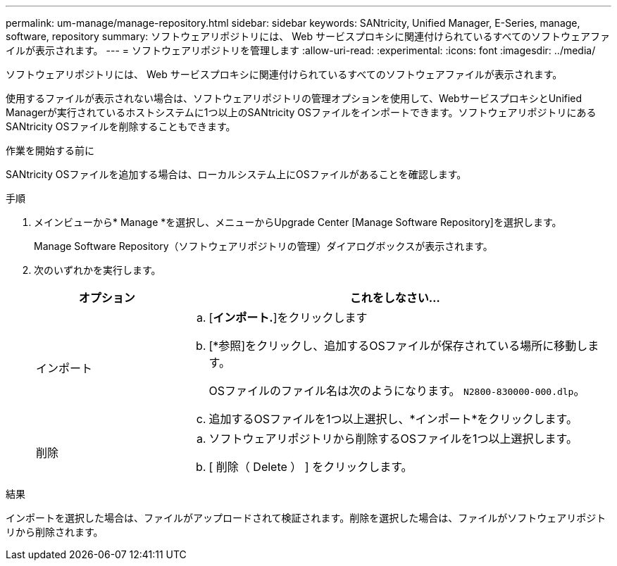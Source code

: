 ---
permalink: um-manage/manage-repository.html 
sidebar: sidebar 
keywords: SANtricity, Unified Manager, E-Series, manage, software, repository 
summary: ソフトウェアリポジトリには、 Web サービスプロキシに関連付けられているすべてのソフトウェアファイルが表示されます。 
---
= ソフトウェアリポジトリを管理します
:allow-uri-read: 
:experimental: 
:icons: font
:imagesdir: ../media/


[role="lead"]
ソフトウェアリポジトリには、 Web サービスプロキシに関連付けられているすべてのソフトウェアファイルが表示されます。

使用するファイルが表示されない場合は、ソフトウェアリポジトリの管理オプションを使用して、WebサービスプロキシとUnified Managerが実行されているホストシステムに1つ以上のSANtricity OSファイルをインポートできます。ソフトウェアリポジトリにあるSANtricity OSファイルを削除することもできます。

.作業を開始する前に
SANtricity OSファイルを追加する場合は、ローカルシステム上にOSファイルがあることを確認します。

.手順
. メインビューから* Manage *を選択し、メニューからUpgrade Center [Manage Software Repository]を選択します。
+
Manage Software Repository（ソフトウェアリポジトリの管理）ダイアログボックスが表示されます。

. 次のいずれかを実行します。
+
[cols="25h,~"]
|===
| オプション | これをしなさい… 


 a| 
インポート
 a| 
.. [*インポート.*]をクリックします
.. [*参照]をクリックし、追加するOSファイルが保存されている場所に移動します。
+
OSファイルのファイル名は次のようになります。 `N2800-830000-000.dlp`。

.. 追加するOSファイルを1つ以上選択し、*インポート*をクリックします。




 a| 
削除
 a| 
.. ソフトウェアリポジトリから削除するOSファイルを1つ以上選択します。
.. [ 削除（ Delete ） ] をクリックします。


|===


.結果
インポートを選択した場合は、ファイルがアップロードされて検証されます。削除を選択した場合は、ファイルがソフトウェアリポジトリから削除されます。
